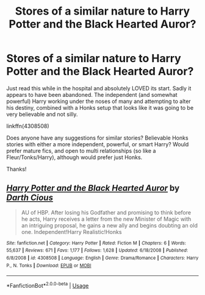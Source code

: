 #+TITLE: Stores of a similar nature to Harry Potter and the Black Hearted Auror?

* Stores of a similar nature to Harry Potter and the Black Hearted Auror?
:PROPERTIES:
:Author: Noexit007
:Score: 2
:DateUnix: 1562427914.0
:DateShort: 2019-Jul-06
:FlairText: Request
:END:
Just read this while in the hospital and absolutely LOVED its start. Sadly it appears to have been abandoned. The independent (and somewhat powerful) Harry working under the noses of many and attempting to alter his destiny, combined with a Honks setup that looks like it was going to be very believable and not silly.

linkffn(4308508)

Does anyone have any suggestions for similar stories? Believable Honks stories with either a more independent, powerful, or smart Harry? Would prefer mature fics, and open to multi relationships (so like a Fleur/Tonks/Harry), although would prefer just Honks.

Thanks!


** [[https://www.fanfiction.net/s/4308508/1/][*/Harry Potter and the Black Hearted Auror/*]] by [[https://www.fanfiction.net/u/1596803/Darth-Cious][/Darth Cious/]]

#+begin_quote
  AU of HBP. After losing his Godfather and promising to think before he acts, Harry receives a letter from the new Minister of Magic with an intriguing proposal, he gains a new ally and begins doubting an old one. Independent!Harry Realistic!Honks
#+end_quote

^{/Site/:} ^{fanfiction.net} ^{*|*} ^{/Category/:} ^{Harry} ^{Potter} ^{*|*} ^{/Rated/:} ^{Fiction} ^{M} ^{*|*} ^{/Chapters/:} ^{6} ^{*|*} ^{/Words/:} ^{55,637} ^{*|*} ^{/Reviews/:} ^{671} ^{*|*} ^{/Favs/:} ^{1,177} ^{*|*} ^{/Follows/:} ^{1,628} ^{*|*} ^{/Updated/:} ^{6/18/2008} ^{*|*} ^{/Published/:} ^{6/8/2008} ^{*|*} ^{/id/:} ^{4308508} ^{*|*} ^{/Language/:} ^{English} ^{*|*} ^{/Genre/:} ^{Drama/Romance} ^{*|*} ^{/Characters/:} ^{Harry} ^{P.,} ^{N.} ^{Tonks} ^{*|*} ^{/Download/:} ^{[[http://www.ff2ebook.com/old/ffn-bot/index.php?id=4308508&source=ff&filetype=epub][EPUB]]} ^{or} ^{[[http://www.ff2ebook.com/old/ffn-bot/index.php?id=4308508&source=ff&filetype=mobi][MOBI]]}

--------------

*FanfictionBot*^{2.0.0-beta} | [[https://github.com/tusing/reddit-ffn-bot/wiki/Usage][Usage]]
:PROPERTIES:
:Author: FanfictionBot
:Score: 1
:DateUnix: 1562427921.0
:DateShort: 2019-Jul-06
:END:
